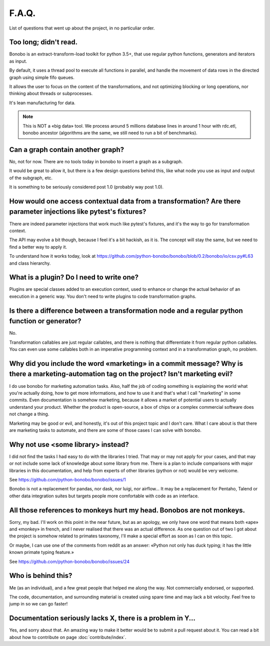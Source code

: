 F.A.Q.
======

List of questions that went up about the project, in no particuliar order.

Too long; didn't read.
----------------------

Bonobo is an extract-transform-load toolkit for python 3.5+, that use regular python functions, generators and iterators
as input.

By default, it uses a thread pool to execute all functions in parallel, and handle the movement of data rows in the
directed graph using simple fifo queues.

It allows the user to focus on the content of the transformations, and not optimizing blocking or long operations, nor
thinking about threads or subprocesses.

It's lean manufacturing for data.

.. note::

    This is NOT a «big data» tool. We process around 5 millions database lines in around 1 hour with rdc.etl, bonobo
    ancestor (algorithms are the same, we still need to run a bit of benchmarks).

Can a graph contain another graph?
----------------------------------

No, not for now. There are no tools today in bonobo to insert a graph as a subgraph.

It would be great to allow it, but there is a few design questions behind this, like what node you use as input and
output of the subgraph, etc.

It is something to be seriously considered post 1.0 (probably way post 1.0).

How would one access contextual data from a transformation? Are there parameter injections like pytest's fixtures?
------------------------------------------------------------------------------------------------------------------

There are indeed parameter injections that work much like pytest's fixtures, and it's the way to go for transformation
context.

The API may evolve a bit though, because I feel it's a bit hackish, as it is. The concept will stay the same, but we need
to find a better way to apply it.

To understand how it works today, look at https://github.com/python-bonobo/bonobo/blob/0.2/bonobo/io/csv.py#L63 and class hierarchy.

What is a plugin? Do I need to write one?
-----------------------------------------

Plugins are special classes added to an execution context, used to enhance or change the actual behavior of an execution
in a generic way. You don't need to write plugins to code transformation graphs.

Is there a difference between a transformation node and a regular python function or generator?
-----------------------------------------------------------------------------------------------

No.

Transformation callables are just regular callables, and there is nothing that differentiate it from regular python callables.
You can even use some callables both in an imperative programming context and in a transformation graph, no problem.


Why did you include the word «marketing» in a commit message? Why is there a marketing-automation tag on the project? Isn't marketing evil?
-------------------------------------------------------------------------------------------------------------------------------------------

I do use bonobo for marketing automation tasks. Also, half the job of coding something is explaining the world what
you're actually doing, how to get more informations, and how to use it and that's what I call "marketing" in some
commits. Even documentation is somehow marketing, because it allows a market of potential users to actually understand
your product. Whether the product is open-source, a box of chips or a complex commercial software does not change a
thing.

Marketing may be good or evil, and honestly, it's out of this project topic and I don't care. What I care about is that
there are marketing tasks to automate, and there are some of those cases I can solve with bonobo.


Why not use <some library> instead?
-----------------------------------

I did not find the tasks I had easy to do with the libraries I tried. That may or may not apply for your cases, and that
may or not include some lack of knowledge about some library from me. There is a plan to include comparisons with
major libraries in this documentation, and help from experts of other libraries (python or not) would be very welcome.

See https://github.com/python-bonobo/bonobo/issues/1

Bonobo is not a replacement for pandas, nor dask, nor luigi, nor airflow... It may be a replacement for Pentaho, Talend
or other data integration suites but targets people more comfortable with code as an interface.

All those references to monkeys hurt my head. Bonobos are not monkeys.
----------------------------------------------------------------------

Sorry, my bad. I'll work on this point in the near future, but as an apology, we only have one word that means both
«ape» and «monkey» in french, and I never realised that there was an actual difference. As one question out of two I
got about the project is somehow related to primates taxonomy, I'll make a special effort as soon as I can on this
topic.

Or maybe, I can use one of the comments from reddit as an answer: «Python not only has duck typing; it has the little
known primate typing feature.»

See https://github.com/python-bonobo/bonobo/issues/24

Who is behind this?
-------------------

Me (as an individual), and a few great people that helped me along the way. Not commercially endorsed, or supported.

The code, documentation, and surrounding material is created using spare time and may lack a bit velocity. Feel free
to jump in so we can go faster!

Documentation seriously lacks X, there is a problem in Y...
-----------------------------------------------------------

Yes, and sorry about that. An amazing way to make it better would be to submit a pull request about it. You can read a
bit about how to contribute on page :doc:`contribute/index`.

